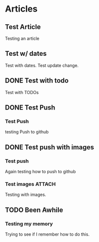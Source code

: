 #+author: BlockerBrews
#+hugo_base_dir: ../
#+HUGO_SECTION: ./
#+hugo_auto_set_lastmod: t
#+seq_todo: TODO DRAFT DONE
#+startup: showeverything
#+STARTUP: logdone
* Articles
:PROPERTIES:
:EXPORT_HUGO_SECTION: post
:END:
** Test Article
:PROPERTIES:
:EXPORT_FILE_NAME: Test-Article-Name
:EXPORT_DATE: [2022-10-10 Mon]
:END:
Testing an article
** Test w/ dates
:PROPERTIES:
:EXPORT_FILE_NAME: Test-with-dates
:EXPORT_DATE: [2022-10-14 Fri]
:EXPORT_HUGO_AUTO_SET_LASTMOD: t
:END:
Test with dates.
Test update change.
** DONE Test with todo
CLOSED: [2022-10-15 Sat 08:32]
:PROPERTIES:
:EXPORT_FILE_NAME: Test wtih todos
:END:
Test with TODOs
** DONE Test Push
CLOSED: [2022-10-16 Sun 23:01]
:PROPERTIES:
:EXPORT_FILE_NAME: Test Push
:END:
*** Test Push
testing Push to github
** DONE Test push with images
CLOSED: [2022-10-16 Sun 23:14]
:PROPERTIES:
:EXPORT_FILE_NAME: Test push with images
:END:
*** Test push
Again testing how to push to github
*** Test images :ATTACH:
:PROPERTIES:
:ID:       6c98dc68-16e7-4bcc-b29f-e23d14e5ce5b
:END:
Testing with images.

[[attachment:glycol-chart.gif]]
** TODO Been Awhile
:PROPERTIES:
:EXPORT_FILE_NAME: Been Awhile
:END:
*** Testing my memory
Trying to see if I remember how to do this.
